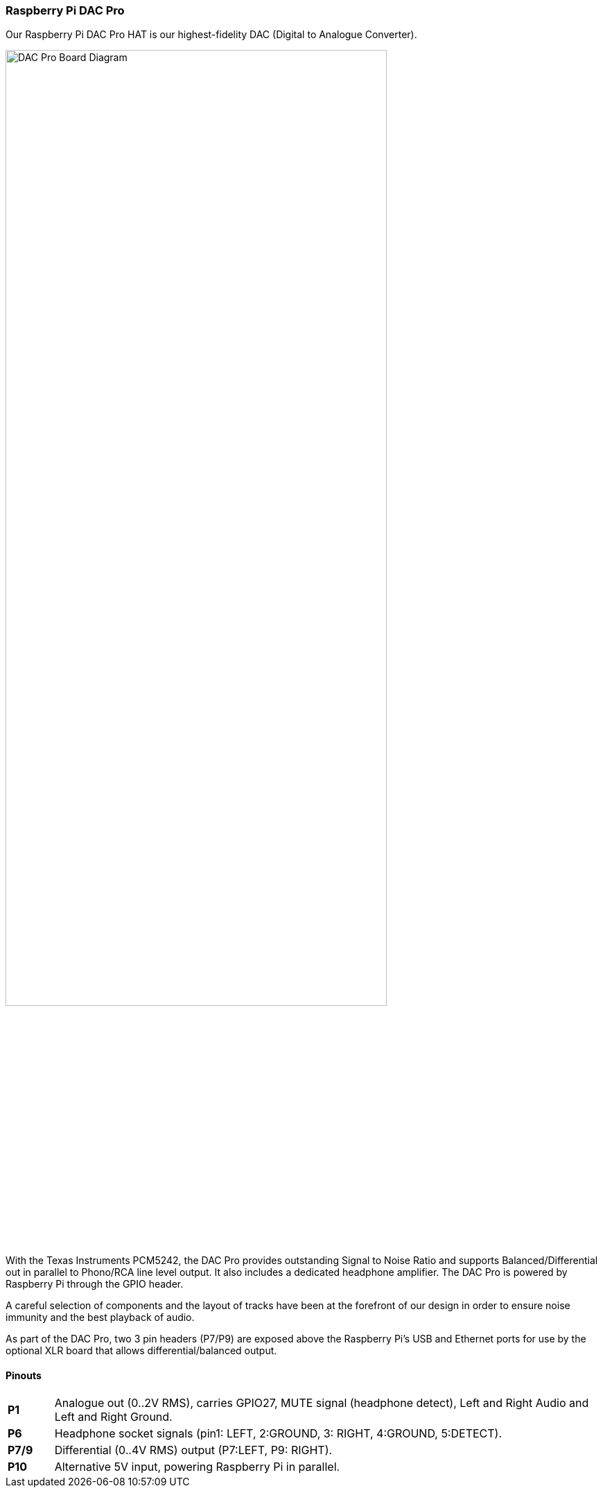 === Raspberry Pi DAC Pro

Our Raspberry Pi DAC Pro HAT is our highest-fidelity DAC (Digital to Analogue Converter).

image::images/DAC_Pro_Board_Diagram.jpg[width="80%"]

With the Texas Instruments PCM5242, the DAC Pro provides outstanding Signal to Noise Ratio
and supports Balanced/Differential out in parallel to Phono/RCA line level output. It also includes a
dedicated headphone amplifier. The DAC Pro is powered by Raspberry Pi through the GPIO header.

A careful selection of components and the layout of tracks have been at the forefront of our design in order to ensure noise immunity and the best playback of audio.

As part of the DAC Pro, two 3 pin headers (P7/P9) are exposed above the Raspberry Pi's USB and Ethernet ports for use by the optional XLR board that allows differential/balanced output.

==== Pinouts
[cols="1,12"]
|===
| *P1* | Analogue out (0..2V RMS), carries GPIO27, MUTE signal (headphone detect), Left and Right
Audio and Left and Right Ground.
| *P6* | Headphone socket signals (pin1: LEFT, 2:GROUND, 3: RIGHT, 4:GROUND, 5:DETECT).
| *P7/9* | Differential (0..4V RMS) output (P7:LEFT, P9: RIGHT).
| *P10* | Alternative 5V input, powering Raspberry Pi in parallel.
|===
